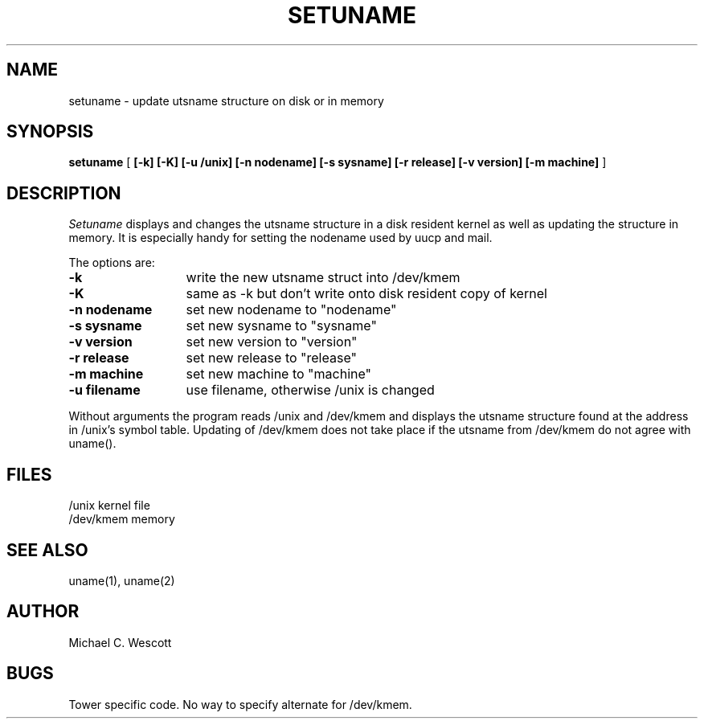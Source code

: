 .TH SETUNAME 1 "NCR Tower"
.UC 4
.SH NAME
setuname \- update utsname structure on disk or in memory
.SH SYNOPSIS
.B setuname
[ 
.B [-k] [-K] [-u /unix] [-n nodename] [-s sysname] [-r release] [-v version] [-m machine]
]
.SH DESCRIPTION
.I Setuname
displays and changes the utsname structure in a disk resident kernel
as well as updating the structure in memory.  It is especially handy
for setting the nodename used by uucp and mail.
.PP
The options are:
.TP \w'\-n\ nodename\ \ 'u
.B \-k
write the new utsname struct into /dev/kmem
.TP \w'\-n\ nodename\ \ 'u
.B \-K
same as -k but don't write onto disk resident copy of kernel
.TP \w'\-n\ nodename\ \ 'u
.B \-n nodename
set new nodename to "nodename"
.TP \w'\-n\ nodename\ \ 'u
.B \-s sysname
set new sysname to "sysname"
.TP \w'\-n\ nodename\ \ 'u
.B \-v version
set new version to "version"
.TP \w'\-n\ nodename\ \ 'u
.B \-r release
set new release to "release"
.TP \w'\-n\ nodename\ \ 'u
.B \-m machine
set new machine to "machine"
.TP \w'\-n\ nodename\ \ 'u
.B \-u filename
use filename, otherwise /unix is changed
.PP
Without arguments the program reads /unix and /dev/kmem and displays
the utsname structure found at the address in /unix's symbol table.
Updating of /dev/kmem does not take place if the utsname from
/dev/kmem do not agree with uname().
.SH FILES
.ta \w'\-n\ nodename\ \ 'u
.PD 0
/unix	kernel file
.PP
/dev/kmem	memory
.PD
.DT
.SH SEE ALSO
uname(1), uname(2)
.SH AUTHOR
Michael C. Wescott
.SH BUGS
Tower specific code. No way to specify alternate for /dev/kmem.
